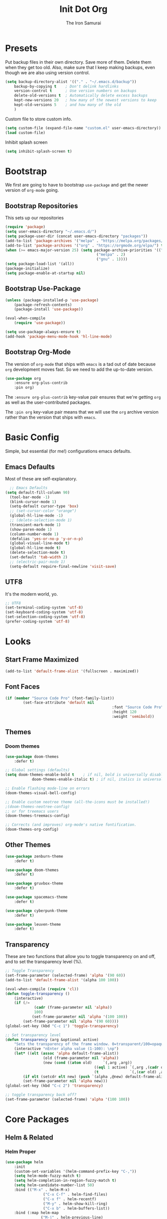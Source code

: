 #+TITLE: Init Dot Org
#+PROPERTY: header-args :tangle yes
#+AUTHOR: The Iron Samurai

* Presets

Put backup files in their own directory. Save more of them. Delete them when they get too old. Also, make sure that I keep making backups, even though we are also using version control.

#+BEGIN_SRC emacs-lisp
	(setq backup-directory-alist '(("." . "~/.emacs.d/backup"))
		backup-by-copying t    ; Don't delink hardlinks
		version-control t      ; Use version numbers on backups
		delete-old-versions t  ; Automatically delete excess backups
		kept-new-versions 20   ; how many of the newest versions to keep
		kept-old-versions 5    ; and how many of the old
		)
#+END_SRC


Custom file to store custom info.

#+BEGIN_SRC emacs-lisp
	(setq custom-file (expand-file-name "custom.el" user-emacs-directory))
	(load custom-file)
#+END_SRC

Inhibit splash screen

#+BEGIN_SRC emacs-lisp
(setq inhibit-splash-screen t)
#+END_SRC

* Bootstrap

We first are going to have to bootstrap =use-package= and get the newer version of =org-mode= going.

** Bootstrap Repositories

This sets up our repositories 

#+BEGIN_SRC emacs-lisp
	(require 'package)
	(setq user-emacs-directory "~/.emacs.d/")
	(setq package-user-dir (concat user-emacs-directory "packages"))
	(add-to-list 'package-archives '("melpa" . "https://melpa.org/packages/") t)
	(add-to-list 'package-archives '("org" . "https://orgmode.org/elpa/") t)
	(when (>= emacs-major-version 25) (setq package-archive-priorities '(("org" . 3)
											 ("melpa" . 2)
											 ("gnu" . 1))))
	(setq package-load-list '(all))
	(package-initialize)
	(setq package-enable-at-startup nil)
#+END_SRC

** Bootstrap Use-Package

#+BEGIN_SRC emacs-lisp
	(unless (package-installed-p 'use-package)
		(package-refresh-contents)
		(package-install 'use-package))

	(eval-when-compile
		(require 'use-package))

	(setq use-package-always-ensure t)
	(add-hook 'package-menu-mode-hook 'hl-line-mode)
#+END_SRC

** Bootstrap Org-Mode

The version of =org-mode= that ships with =emacs= is a tad out of date because =org= development moves fast. So we need to add the up-to-date version.

#+BEGIN_SRC emacs-lisp
	(use-package org
		:ensure org-plus-contrib
		:pin org)
#+END_SRC

The =:ensure org-plus-contrib= key-value pair ensures that we're getting =org= as well as the user-contributed packages.

The =:pin org= key-value pair means that we will use the =org= archive version rather than the version that ships with =emacs=.


* Basic Config

Simple, but essential (for me!) configurations emacs defaults.

** Emacs Defaults

Most of these are self-explanatory.

#+BEGIN_SRC emacs-lisp
	;; Emacs Defaults
  (setq default-fill-column 90)
	(tool-bar-mode -1)
	(blink-cursor-mode 1)
	(setq-default cursor-type 'box)
	;; (set-cursor-color "orange")
	(global-hl-line-mode -1)
	;; (delete-selection-mode 1)
	(transient-mark-mode 1)
	(show-paren-mode 1)
	(column-number-mode 1)
	(defalias 'yes-or-no-p 'y-or-n-p)
	(global-visual-line-mode t)
	(global-hl-line-mode t)
	(delete-selection-mode t)
	(set-default 'tab-width 2)
	;; (electric-pair-mode 1)
	(setq-default require-final-newline 'visit-save)
#+END_SRC

** UTF8

It's the modern world, yo.

#+BEGIN_SRC emacs-lisp
	;; UTF8
	(set-terminal-coding-system 'utf-8)
	(set-keyboard-coding-system 'utf-8)
	(set-selection-coding-system 'utf-8)
	(prefer-coding-system 'utf-8)
#+END_SRC


* Looks

** Start Frame Maximized

#+BEGIN_SRC emacs-lisp
	(add-to-list 'default-frame-alist '(fullscreen . maximized))
#+END_SRC

** Font Faces

#+BEGIN_SRC emacs-lisp
	(if (member "Source Code Pro" (font-family-list))
			(set-face-attribute 'default nil
													:font "Source Code Pro"
													:height 120
													:weight 'semibold))
#+END_SRC



** Themes

*** Doom themes

#+BEGIN_SRC emacs-lisp
	(use-package doom-themes
		:defer t)

	;; Global settings (defaults)
	(setq doom-themes-enable-bold t    ; if nil, bold is universally disabled
				doom-themes-enable-italic t) ; if nil, italics is universally disabled

	;; Enable flashing mode-line on errors
	(doom-themes-visual-bell-config)

	;; Enable custom neotree theme (all-the-icons must be installed!)
	;(doom-themes-neotree-config)
	;; or for treemacs users
	(doom-themes-treemacs-config)

	;; Corrects (and improves) org-mode's native fontification.
	(doom-themes-org-config)
#+END_SRC

** Other Themes

#+BEGIN_SRC emacs-lisp
	(use-package zenburn-theme
		:defer t)

	(use-package doom-themes
		:defer t)

	(use-package gruvbox-theme
		:defer t)

	(use-package spacemacs-theme
		:defer t)

	(use-package cyberpunk-theme
		:defer t)

	(use-package leuven-theme
		:defer t)
#+END_SRC

** Transparency

These are two functions that allow you to toggle transparency on and off, and to set the transparency level (%).

#+BEGIN_SRC emacs-lisp
	;; Toggle Transparency
	(set-frame-parameter (selected-frame) 'alpha '(90 60))
	(add-to-list 'default-frame-alist '(alpha 100 100))

	(eval-when-compile (require 'cl))
	(defun toggle-transparency ()
		(interactive)
		(if (/=
				 (cadr (frame-parameter nil 'alpha))
				 100)
				(set-frame-parameter nil 'alpha '(100 100))
			(set-frame-parameter nil 'alpha '(90 60))))
	(global-set-key (kbd "C-c 1") 'toggle-transparency)

	;; Set transparency level
	(defun transparency (arg &optional active)
		"Sets the transparency of the frame window. 0=transparent/100=opaque"
		(interactive "nEnter alpha value (1-100): \np")
		(let* ((elt (assoc 'alpha default-frame-alist))
					 (old (frame-parameter nil 'alpha))
					 (new (cond ((atom old)     `(,arg ,arg))
											((eql 1 active) `(,arg ,(cadr old)))
											(t              `(,(car old) ,arg)))))
			(if elt (setcdr elt new) (push `(alpha ,@new) default-frame-alist))
			(set-frame-parameter nil 'alpha new)))
	(global-set-key (kbd "C-c 2") 'transparency)

	;; toggle transparency back off?
	(set-frame-parameter (selected-frame) 'alpha '(100 100))
#+END_SRC




* Core Packages



** Helm & Related

*** Helm Proper

#+BEGIN_SRC emacs-lisp
	(use-package helm
		:init
		(custom-set-variables '(helm-command-prefix-key "C-,"))
		(setq helm-mode-fuzzy-match t)
		(setq helm-completion-in-region-fuzzy-match t)
		(setq helm-candidate-number-list 50)
		:bind (("M-x" . helm-M-x)
					 ("C-x C-f" . helm-find-files)
					 ("C-x f" . helm-recentf)
					 ("M-y" . helm-show-kill-ring)
					 ("C-x b" . helm-buffers-list))
		:bind (:map helm-map
					("M-j" . helm-previous-line)
					("M-k" . helm-next-line)
					("M-J" . helm-previous-page)
					("M-K" . helm-next-page)
					("M-h" . helm-beginning-of-buffer)
					("M-H" . helm-end-of-buffer))
		:config (progn
				(setq helm-buffers-fuzzy-matching t)
							(helm-mode 1))
		)
#+END_SRC

*** Helm Swoop

#+BEGIN_SRC emacs-lisp
	(use-package helm-swoop
		:bind (("M-m" . helm-swoop)
		 ("M-M" . helm-swoop-back-to-last-point))
		:init
		(bind-key "M-m" 'helm-swoop-from-isearch isearch-mode-map))
#+END_SRC

*** Helm Themes

#+BEGIN_SRC emacs-lisp
	(use-package helm-themes)
#+END_SRC

*** The Silver Searcher

We need =ag= before we can have =helm-ag=

#+BEGIN_SRC emacs-lisp
	(use-package ag
		:commands (ag ag-regexp ag-project))
#+END_SRC

*** Helm-ag

#+BEGIN_SRC emacs-lisp
	(use-package helm-ag
		:ensure helm-ag
		:bind ("M-p" . helm-projectile-ag)
		:commands (helm-ag helm-projectile-ag)
		:init (setq helm-ag-insert-at-point 'symbol
	helm-ag-command-option "--path-to-ignore ~/.agignore"))
#+END_SRC

*** Projectile

#+BEGIN_SRC emacs-lisp
	(use-package projectile
		;;  :bind (("C-t p s" . projectile-switch-open-project)
		;;	 ("C-t p p" . projectile-switch-project))
		:config
		(projectile-global-mode)
		(setq projectile-enable-caching t))
#+END_SRC

*** Helm-Projectile

#+BEGIN_SRC emacs-lisp
	(use-package helm-projectile
		:bind ("M-t" . helm-projectile-find-file)
		:config
		(helm-projectile-on))
#+END_SRC

** Treemacs

#+BEGIN_SRC emacs-lisp
	;;; ---- Treemacs
	;;;;;;;;;;;;;;;;;;;
	;; See Configurations Here:
	;; https://github.com/Alexander-Miller/treemacs#installation


	(use-package treemacs
		:defer t
		:init
		(with-eval-after-load 'winum
			(define-key winum-keymap (kbd "M-0") #'treemacs-select-window))
		:config
		(progn
			(setq treemacs-collapse-dirs              (if (executable-find "python") 3 0)
						treemacs-deferred-git-apply-delay   0.5
						treemacs-display-in-side-window     t
						treemacs-file-event-delay           5000
						treemacs-file-follow-delay          0.2
						treemacs-follow-after-init          t
						treemacs-follow-recenter-distance   0.1
						treemacs-goto-tag-strategy          'refetch-index
						treemacs-indentation                2
						treemacs-indentation-string         " "
						treemacs-is-never-other-window      nil
						treemacs-max-git-entries            5000
						treemacs-no-png-images              nil
						treemacs-project-follow-cleanup     nil
						treemacs-persist-file               (expand-file-name ".cache/treemacs-persist" user-emacs-directory)
						treemacs-recenter-after-file-follow nil
						treemacs-recenter-after-tag-follow  nil
						treemacs-show-cursor                nil
						treemacs-show-hidden-files          t
						treemacs-silent-filewatch           nil
						treemacs-silent-refresh             nil
						treemacs-sorting                    'alphabetic-desc
						treemacs-space-between-root-nodes   t
						treemacs-tag-follow-cleanup         t
						treemacs-tag-follow-delay           1.5
						treemacs-width                      35)

			;; The default width and height of the icons is 22 pixels. If you are
			;; using a Hi-DPI display, uncomment this to double the icon size.
			;;(treemacs-resize-icons 44)

			(treemacs-follow-mode t)
			(treemacs-filewatch-mode t)
			(treemacs-fringe-indicator-mode t)
			(pcase (cons (not (null (executable-find "git")))
									 (not (null (executable-find "python3"))))
				(`(t . t)
				 (treemacs-git-mode 'extended))
				(`(t . _)
				 (treemacs-git-mode 'simple))))
		:bind
		(:map global-map
					("M-0"       . treemacs-select-window)
					("C-x t 1"   . treemacs-delete-other-windows)
					("C-x t t"   . treemacs)
					("C-x t B"   . treemacs-bookmark)
					("C-x t C-t" . treemacs-find-file)
					("C-x t M-t" . treemacs-find-tag)))

	(use-package treemacs-evil
		 :after treemacs evil)

	(use-package treemacs-projectile
		:after treemacs projectile)
#+END_SRC

** Useful Stuff

*** Drag-Stuff

#+BEGIN_SRC emacs-lisp
	(use-package drag-stuff
		:config
		(progn
				(drag-stuff-global-mode 1)
				(drag-stuff-define-keys)
				)
		:bind (("M-<up>" . drag-stuff-up)
		 ("M-<down>" . drag-stuff-down)
		 ("M-<left>" . shift-left)
		 ("M-<right>" . shift-right)))
#+END_SRC

*** All the Icons

#+BEGIN_SRC emacs-lisp
	(use-package all-the-icons)
#+END_SRC


*** Which Key

#+BEGIN_SRC emacs-lisp
	(use-package which-key
		:init
		(setq which-key-separator " ")
		(setq which-key-prefix-prefix "+")
		:config
		(which-key-mode))
#+END_SRC

*** Company Mode

#+BEGIN_SRC emacs-lisp
	(use-package company
		:init (global-company-mode)
		:config
		(progn
			(delete 'company-dabbrev company-backends)
			(setq company-tooltip-align-annotations t
			company-tooltip-minimum-width 27
			company-idle-delay 0.3
			company-tooltip-limit 10
			company-minimum-prefix-length 3
			company-tooltip-flip-when-above t))
		:bind (:map company-active-map
								("M-k" . company-select-next)
								("M-j" . company-select-previous)
								("TAB" . company-complete-selection))
		:diminish company-mode)
#+END_SRC


*** Smart Parens

#+BEGIN_SRC emacs-lisp
	(use-package smartparens
		:init
		(smartparens-global-mode)
		(show-smartparens-global-mode)
		(dolist (hook '(inferior-emacs-lisp-mode-hook
										emacs-lisp-mode-hook))
			(add-hook hook #'smartparens-strict-mode))
		:config
		(require 'smartparens-config)
		(setq sp-autoskip-closing-pair 'always)
		:bind
		(:map smartparens-mode-map
		("C-c s u" . sp-unwrap-sexp)
		("C-c s w" . sp-rewrap-sexp))
		:diminish (smartparens-mode))
#+END_SRC

*** Rainbows!!

#+BEGIN_SRC emacs-lisp
	(use-package rainbow-delimiters
		:defer t
		:init
		(dolist (hook '(text-mode-hook prog-mode-hook emacs-lisp-mode-hook))
			(add-hook hook #'rainbow-delimiters-mode)))
#+END_SRC

*** Smooth Scrolling

#+BEGIN_SRC emacs-lisp
	(use-package smooth-scrolling
		:init
		(setq smooth-scroll-margin 5
					scroll-conservatively 101
					scroll-preserve-screen-position t
					auto-window-vscroll nil)
		:config
		(setq scroll-margin 5))
#+END_SRC




*** Magit: Magical Git

#+BEGIN_SRC emacs-lisp
	(use-package magit
		:defer 2
		:bind (("C-x g" . magit-status)))
#+END_SRC



* Text Modes

** Editing & Files

*** Multiple-Cursors

#+BEGIN_SRC emacs-lisp
	(use-package multiple-cursors
		:config
		(global-set-key (kbd "C-S-<down>") 'mc/mark-next-like-this)
		(global-set-key (kbd "C-S-<up>") 'mc/mark-previous-like-this)
		(global-set-key (kbd "<f5>") 'mc/mark-all-like-this)
		)
#+END_SRC



*** Deft

Emacs note-taking made simple and awesome.

#+BEGIN_SRC emacs-lisp
	(use-package deft
		:config
		(setq deft-extensions '("org" "md" "markdown" "adoc" "asciidoc" "txt" "tex"))
		(setq deft-text-mode 'org-mode)
		(setq deft-use-filename-as-title t)
		(setq deft-file-naming-rules '((noslash . "-")
																	 (nospace . "-")))
		(setq deft-directory "~/Dropbox/orgwiki")
		:bind
		("<f8>" . deft))
#+END_SRC


*** Olivetti Mode

Distraction free editing, centered text, etc.

#+BEGIN_SRC emacs-lisp
	(use-package olivetti
    :hook text-mode
		:config
		(setq olivetti-body-width 90))
#+END_SRC


** Markdown Mode

#+BEGIN_SRC emacs-lisp
	(use-package markdown-mode
		:commands (markdown-mode gfm-mode)
		:mode (("README\\.md\\'" . gfm-mode)
					 ("\\.md\\'" . gfm-mode)
					 ("\\.markdown\\'" . gfm-mode))
		:init
		(setq markdown-command "pandoc")
		:config
		(add-hook 'markdown-mode-hook 'markdown-toggle-wiki-links))
#+END_SRC


** Adoc Mode

#+BEGIN_SRC emacs-lisp
	(use-package adoc-mode)

	(add-to-list 'auto-mode-alist (cons "\\.adoc\\'" 'adoc-mode))
	(add-to-list 'auto-mode-alist (cons "\\.asciidoc\\'" 'adoc-mode))
#+END_SRC


* Evil!

#+BEGIN_SRC emacs-lisp
	(use-package evil
		:init ;; tweak evil's configuration before loading it
		(setq evil-search-module 'evil-search)
		(setq evil-ex-complete-emacs-commands nil)
		(setq evil-vsplit-window-right t)
		(setq evil-split-window-below t)
		(setq evil-shift-round nil)
		(setq evil-want-C-u-scroll t)
		:config ;; tweak evil after loading it
		(evil-mode)
		;; example how to map a command in normal mode (called 'normal state' in evil)
		(define-key evil-normal-state-map (kbd ", w") 'evil-window-vsplit))

	;; remove all keybindings from insert-state keymap, use emacs-state when editing
	(setcdr evil-insert-state-map nil)

	;; ESC to switch back normal-state
	(define-key evil-insert-state-map [escape] 'evil-force-normal-state)

	;;; Evil Keybindings

	(global-set-key (kbd "C-;") 'evil-force-normal-state)
	(global-set-key (kbd "C-u") 'evil-scroll-up)
	(evil-define-key 'normal org-mode-map "<tab>" 'org-cycle)
#+END_SRC

Notice how I got ride of all the evil keybindings in =insert= mode. This allows me to use standard emacs keybindings while in =insert= mode. However! I had to add back =<escape>= to get me back into =normal= mode.

I needed to add in a special =org-mode-map= binding, =tab=, to make sure that I can still =org-cycle= while in =normal= mode. 

I am also a fan of using =C-;= to get back into =normal= state, as well — it's easier to type that than it is to leap over to =<escape>=.


* General
	
#+BEGIN_SRC emacs-lisp
	(use-package general
		:config (general-define-key
			:states '(normal visual insert emacs)
			:prefix "SPC"
			:non-normal-prefix "C-t"
			"TAB" '(switch-to-prev-buffer :which-key "previous buffer")
			"SPC" '(helm-M-x :which-key "M-x")
			;; Applications
			"a"   '(:ignore t :which-key "Applications")
			"ad"  'dired
			;; Files
			"f"   '(:ignore t :which-key "Files")
			"ff"  '(helm-find-files :which-key "find files")
			"ft"  '(treemacs :which-key "Treemacs")
			;; Search
			"s"   '(:ignore t :which-key "Search")
			"ss"  '(helm-swoop :which-key "helm swoop")
			;; Buffers
			"b"   '(:ignore t :which-key "Buffers")
			"bb"  '(helm-buffers-list :which-key "buffers list")
			;; Window
			"w"   '(:ignore t :which-key "Windows")
			"wl"  '(windmove-right :which-key "move right")
			"wh"  '(windmove-left :which-key "move left")
			"wk"  '(windmove-up :which-key "move up")
			"wj"  '(windmove-down :which-key "move bottom")
			"w/"  '(split-window-right :which-key "split right")
			"w-"  '(split-window-below :which-key "split bottom")
			"wx"  '(delete-window :which-key "delete window")
			"wd"  '(delete-other-windows :which-key "delete other windows")
			"ww"  '(evil-window-next :which-key "next window")
			"wo"  '(:ignore t :which-key "Olivetti menu")
			"woo" '(olivetti-mode :which-key "Olivetti Mode")
			"wom" '(olivetti-toggle-hide-mode-line :which-key "Toggle Mode Line")
			"wow" '(olivetti-set-width :which-key "Set Width")
			;; Terminals
			"t"   '(:ignore t :which-key "Terminals")
			"ta"  '(ansi-term :which-key "open ansi terminal")
			"te"  '(eshell :which-key "open eshell terminal")
			;; Markdown
			"m"   '(:ignore t :which-key "Markdown")
			"mlw" '(markdown-insert-wiki-link :which-key "markdown insert wiki-link")
			"mlt" '(markdown-toggle-url-hiding :which-key "markdown toggle URL hiding")
			;; Org-mode
			"o"   '(:ignore t :which-key "Org-Mode")
			"ol"  '(:ignore t :which-key "Org Links")
			"olt" '(org-toggle-link-display :which-key "org-toggle-link-display")
			"oli" '(org-insert-link :which-key "org-insert-link")
			"ols" '(org-store-link :which-key "org-store-link")
			;; Themes & Transparency
			"T"   '(:ignore t :which-key "Themes")
			"Th"  '(helm-themes :which-key "helm theme")
			"TT"  '(toggle-transparency :which-key "Toggle Transparency")
			"Tv"  '(transparency :which-key "Transparency Value")
			;; evaluate
			"e"   '(:ignore t :which-key "Eval")
			"eb"  '(eval-buffer :which-key "eval buffer")
			"es"  '(eval-last-sexp :which-key "eval last sexp")
			"ef"  '(eval-defun :which-key "eval defun")
			"er"  '(eval-region :which-key "eval region")
			"ex"  '(eval-expression :which-key "eval expression")
			;; Projectile
			"p"   '(:ignore t :which-key "Projectile")
			"pf"  '(helm-projectile-find-file :which-key "Helm Projectile Find File")
			"ps"  '(projectile-switch-open-project :which-key "P-Switch Open Project")
			"pp"  '(projectile-switch-project :which-key "P-Switch Project")
			;; Quill --- Writer Stuff
			"q"   '(:ignore t :which-key "Quill")
			"qi"  '(:ignore t :which-key "iSpell")
			"qiw" '(ispell-word :which-key "iSpell Word")
			"qib" '(ispell-buffer :which-key "iSpell Buffer")
			"qir" '(ispell-region :which-key "iSpell Region")
			"qim" '(ispell-minor-mode :which-key "iSpell Minor Mode")
	))
#+END_SRC


* Global Keybindings

** Windows

#+BEGIN_SRC emacs-lisp
	(global-set-key (kbd "C-9") 'windmove-left)
	(global-set-key (kbd "C-0") 'windmove-right)
	(global-set-key (kbd "<f3>") 'split-window-vertically)
	(global-set-key (kbd "<f2>") 'split-window-horizontally)
	(global-set-key (kbd "<f1>") 'delete-other-windows)
	(global-set-key (kbd "<f4>") 'delete-window)
#+END_SRC


** Text

#+BEGIN_SRC emacs-lisp
	;; -- Check word spelling at point
	(global-set-key (kbd "<C-tab>") 'ispell-word)

	;; Make saving fast and easy
	(global-set-key (kbd "C-s") 'save-buffer)

	;; CUA mode
	(cua-mode 1)

	;; text scale increase/decrease (C +/=)(C -)
	(define-key global-map (kbd "C-=") 'text-scale-increase)
	(define-key global-map (kbd "C--") 'text-scale-decrease)
#+END_SRC


** Special Characters

#+BEGIN_SRC emacs-lisp
	(global-set-key (kbd "M-l") (lambda () (interactive) (insert "\u03bb"))) ;lambda
	(global-set-key (kbd "M-f") (lambda () (interactive) (insert "\u0192"))) ;function
	(global-set-key (kbd "M--") (lambda () (interactive) (insert "\u2192"))) ;arrow
#+END_SRC





